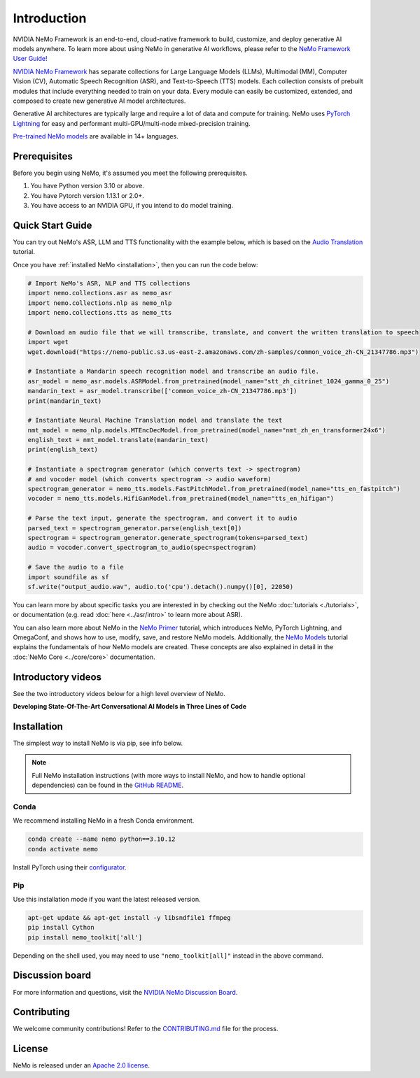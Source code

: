Introduction
============

.. # define a hard line break for html
.. |br| raw:: html

    <br />

.. _dummy_header:

NVIDIA NeMo Framework is an end-to-end, cloud-native framework to build, customize, and deploy generative AI models anywhere. 
To learn more about using NeMo in generative AI workflows, please refer to the `NeMo Framework User Guide! <https://docs.nvidia.com/nemo-framework/user-guide/latest/index.html>`_

`NVIDIA NeMo Framework <https://github.com/NVIDIA/NeMo>`_ has separate collections for Large Language Models (LLMs), 
Multimodal (MM), Computer Vision (CV), Automatic Speech Recognition (ASR), 
and Text-to-Speech (TTS) models. Each collection consists of
prebuilt modules that include everything needed to train on your data.
Every module can easily be customized, extended, and composed to create new generative AI
model architectures.

Generative AI architectures are typically large and require a lot of data and compute
for training. NeMo uses `PyTorch Lightning <https://www.pytorchlightning.ai/>`_ for easy and performant multi-GPU/multi-node
mixed-precision training.

`Pre-trained NeMo models <https://catalog.ngc.nvidia.com/models?query=nemo&orderBy=weightPopularDESC>`_ are available
in 14+ languages.

Prerequisites
-------------

Before you begin using NeMo, it's assumed you meet the following prerequisites.

#. You have Python version 3.10 or above.

#. You have Pytorch version 1.13.1 or 2.0+.

#. You have access to an NVIDIA GPU, if you intend to do model training.

.. _quick_start_guide:

Quick Start Guide
-----------------

You can try out NeMo's ASR, LLM and TTS functionality with the example below, which is based on the `Audio Translation <https://github.com/NVIDIA/NeMo/blob/stable/tutorials/AudioTranslationSample.ipynb>`_ tutorial.

Once you have :ref:`installed NeMo <installation>`, then you can run the code below:

.. code-block:: python

    # Import NeMo's ASR, NLP and TTS collections
    import nemo.collections.asr as nemo_asr
    import nemo.collections.nlp as nemo_nlp
    import nemo.collections.tts as nemo_tts

    # Download an audio file that we will transcribe, translate, and convert the written translation to speech
    import wget
    wget.download("https://nemo-public.s3.us-east-2.amazonaws.com/zh-samples/common_voice_zh-CN_21347786.mp3")

    # Instantiate a Mandarin speech recognition model and transcribe an audio file.
    asr_model = nemo_asr.models.ASRModel.from_pretrained(model_name="stt_zh_citrinet_1024_gamma_0_25")
    mandarin_text = asr_model.transcribe(['common_voice_zh-CN_21347786.mp3'])
    print(mandarin_text)

    # Instantiate Neural Machine Translation model and translate the text
    nmt_model = nemo_nlp.models.MTEncDecModel.from_pretrained(model_name="nmt_zh_en_transformer24x6")
    english_text = nmt_model.translate(mandarin_text)
    print(english_text)

    # Instantiate a spectrogram generator (which converts text -> spectrogram) 
    # and vocoder model (which converts spectrogram -> audio waveform)
    spectrogram_generator = nemo_tts.models.FastPitchModel.from_pretrained(model_name="tts_en_fastpitch")
    vocoder = nemo_tts.models.HifiGanModel.from_pretrained(model_name="tts_en_hifigan")

    # Parse the text input, generate the spectrogram, and convert it to audio
    parsed_text = spectrogram_generator.parse(english_text[0])
    spectrogram = spectrogram_generator.generate_spectrogram(tokens=parsed_text)
    audio = vocoder.convert_spectrogram_to_audio(spec=spectrogram)

    # Save the audio to a file
    import soundfile as sf
    sf.write("output_audio.wav", audio.to('cpu').detach().numpy()[0], 22050)

You can learn more by about specific tasks you are interested in by checking out the NeMo :doc:`tutorials <./tutorials>`, or documentation (e.g. read :doc:`here <../asr/intro>` to learn more about ASR).

You can also learn more about NeMo in the `NeMo Primer <https://github.com/NVIDIA/NeMo/blob/stable/tutorials/00_NeMo_Primer.ipynb>`_ tutorial, which introduces NeMo, PyTorch Lightning, and OmegaConf, and shows how to use, modify, save, and restore NeMo models. Additionally, the `NeMo Models <https://github.com/NVIDIA/NeMo/blob/stable/tutorials/01_NeMo_Models.ipynb>`__ tutorial explains the fundamentals of how NeMo models are created. These concepts are also explained in detail in the :doc:`NeMo Core <../core/core>` documentation.


Introductory videos
-------------------

See the two introductory videos below for a high level overview of NeMo.

**Developing State-Of-The-Art Conversational AI Models in Three Lines of Code**

.. raw:: html

    <div style="position: relative; padding-bottom: 3%; height: 0; overflow: hidden; max-width: 100%; height: auto;">
        <iframe width="560" height="315" src="https://www.youtube.com/embed/wBgpMf_KQVw" frameborder="0" allow="accelerometer; autoplay; clipboard-write; encrypted-media; gyroscope; picture-in-picture" allowfullscreen></iframe>
    </div>

.. _installation:

Installation
------------

The simplest way to install NeMo is via pip, see info below. 

.. note:: Full NeMo installation instructions (with more ways to install NeMo, and how to handle optional dependencies) can be found in the `GitHub README <https://github.com/NVIDIA/NeMo#installation>`_.

Conda
~~~~~

We recommend installing NeMo in a fresh Conda environment.

.. code-block:: bash

    conda create --name nemo python==3.10.12
    conda activate nemo

Install PyTorch using their `configurator <https://pytorch.org/get-started/locally/>`_.

Pip
~~~
Use this installation mode if you want the latest released version.

.. code-block:: bash

    apt-get update && apt-get install -y libsndfile1 ffmpeg
    pip install Cython
    pip install nemo_toolkit['all']

Depending on the shell used, you may need to use ``"nemo_toolkit[all]"`` instead in the above command.

Discussion board
----------------
For more information and questions, visit the `NVIDIA NeMo Discussion Board <https://github.com/NVIDIA/NeMo/discussions>`_.

Contributing
------------

We welcome community contributions! Refer to the `CONTRIBUTING.md <https://github.com/NVIDIA/NeMo/blob/stable/CONTRIBUTING.md>`_  file for the process.

License
-------

NeMo is released under an `Apache 2.0 license <https://github.com/NVIDIA/NeMo/blob/stable/LICENSE>`_.